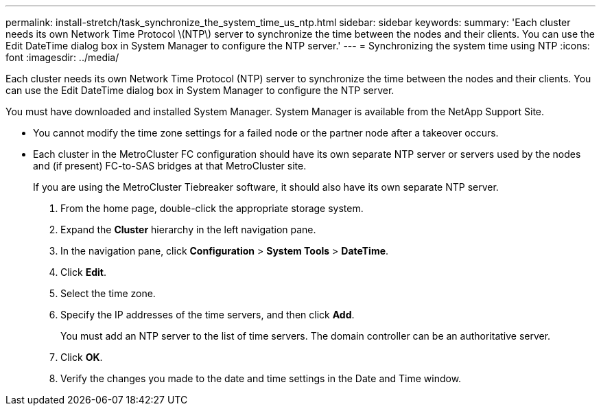 ---
permalink: install-stretch/task_synchronize_the_system_time_us_ntp.html
sidebar: sidebar
keywords: 
summary: 'Each cluster needs its own Network Time Protocol \(NTP\) server to synchronize the time between the nodes and their clients. You can use the Edit DateTime dialog box in System Manager to configure the NTP server.'
---
= Synchronizing the system time using NTP
:icons: font
:imagesdir: ../media/

[.lead]
Each cluster needs its own Network Time Protocol (NTP) server to synchronize the time between the nodes and their clients. You can use the Edit DateTime dialog box in System Manager to configure the NTP server.

You must have downloaded and installed System Manager. System Manager is available from the NetApp Support Site.

* You cannot modify the time zone settings for a failed node or the partner node after a takeover occurs.
* Each cluster in the MetroCluster FC configuration should have its own separate NTP server or servers used by the nodes and (if present) FC-to-SAS bridges at that MetroCluster site.
+
If you are using the MetroCluster Tiebreaker software, it should also have its own separate NTP server.

. From the home page, double-click the appropriate storage system.
. Expand the *Cluster* hierarchy in the left navigation pane.
. In the navigation pane, click *Configuration* > *System Tools* > *DateTime*.
. Click *Edit*.
. Select the time zone.
. Specify the IP addresses of the time servers, and then click *Add*.
+
You must add an NTP server to the list of time servers. The domain controller can be an authoritative server.

. Click *OK*.
. Verify the changes you made to the date and time settings in the Date and Time window.
